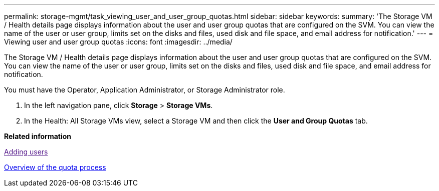 ---
permalink: storage-mgmt/task_viewing_user_and_user_group_quotas.html
sidebar: sidebar
keywords: 
summary: 'The Storage VM / Health details page displays information about the user and user group quotas that are configured on the SVM. You can view the name of the user or user group, limits set on the disks and files, used disk and file space, and email address for notification.'
---
= Viewing user and user group quotas
:icons: font
:imagesdir: ../media/

[.lead]
The Storage VM / Health details page displays information about the user and user group quotas that are configured on the SVM. You can view the name of the user or user group, limits set on the disks and files, used disk and file space, and email address for notification.

You must have the Operator, Application Administrator, or Storage Administrator role.

. In the left navigation pane, click *Storage* > *Storage VMs*.
. In the Health: All Storage VMs view, select a Storage VM and then click the *User and Group Quotas* tab.

*Related information*

link:[Adding users]

xref:concept_overview_of_the_quota_process_um_6_1.adoc[Overview of the quota process]
